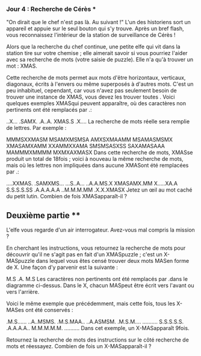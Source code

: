 *** Jour 4 : Recherche de Cérès ***
"On dirait que le chef n'est pas là. Au suivant !" L'un des historiens sort un appareil et appuie sur le seul bouton qui s'y trouve. Après un bref flash, vous reconnaissez l'intérieur de la station de surveillance de Cérès !

Alors que la recherche du chef continue, une petite elfe qui vit dans la station tire sur votre chemise ; elle aimerait savoir si vous pourriez l'aider avec sa recherche de mots (votre saisie de puzzle). Elle n'a qu'à trouver un mot : XMAS.

Cette recherche de mots permet aux mots d'être horizontaux, verticaux, diagonaux, écrits à l'envers ou même superposés à d'autres mots. C'est un peu inhabituel, cependant, car vous n'avez pas seulement besoin de trouver une instance de XMAS, vous devez les trouver toutes . Voici quelques exemples XMASqui peuvent apparaître, où des caractères non pertinents ont été remplacés par .:


..X...
.SAMX.
.A..A.
XMAS.S
.X....
La recherche de mots réelle sera remplie de lettres. Par exemple :

MMMSXXMASM
MSAMXMSMSA
AMXSXMAAMM
MSAMASMSMX
XMASAMXAMM
XXAMMXXAMA
SMSMSASXSS
SAXAMASAAA
MAMMMXMMMM
MXMXAXMASX
Dans cette recherche de mots, XMASse produit un total de 18fois ; voici à nouveau la même recherche de mots, mais où les lettres non impliquées dans aucune XMASont été remplacées par .:

....XXMAS.
.SAMXMS...
...S..A...
..A.A.MS.X
XMASAMX.MM
X.....XA.A
S.S.S.S.SS
.A.A.A.A.A
..M.M.M.MM
.X.X.XMASX
Jetez un œil au mot caché du petit lutin. Combien de fois XMASapparaît-il ?


** Deuxième partie **
L'elfe vous regarde d'un air interrogateur. Avez-vous mal compris la mission ?

En cherchant les instructions, vous retournez la recherche de mots pour découvrir qu'il ne s'agit pas en fait d'un XMASpuzzle ; c'est un X-MASpuzzle dans lequel vous êtes censé trouver deux mots MASen forme de X. Une façon d'y parvenir est la suivante :

M.S
.A.
M.S
Les caractères non pertinents ont été remplacés par .dans le diagramme ci-dessus. Dans le X, chacun MASpeut être écrit vers l'avant ou vers l'arrière.

Voici le même exemple que précédemment, mais cette fois, tous les X-MASes ont été conservés :

.M.S......
..A..MSMS.
.M.S.MAA..
..A.ASMSM.
.M.S.M....
..........
S.S.S.S.S.
.A.A.A.A..
M.M.M.M.M.
..........
Dans cet exemple, un X-MASapparaît 9fois.

Retournez la recherche de mots des instructions sur le côté recherche de mots et réessayez. Combien de fois un X-MASapparaît-il ?
